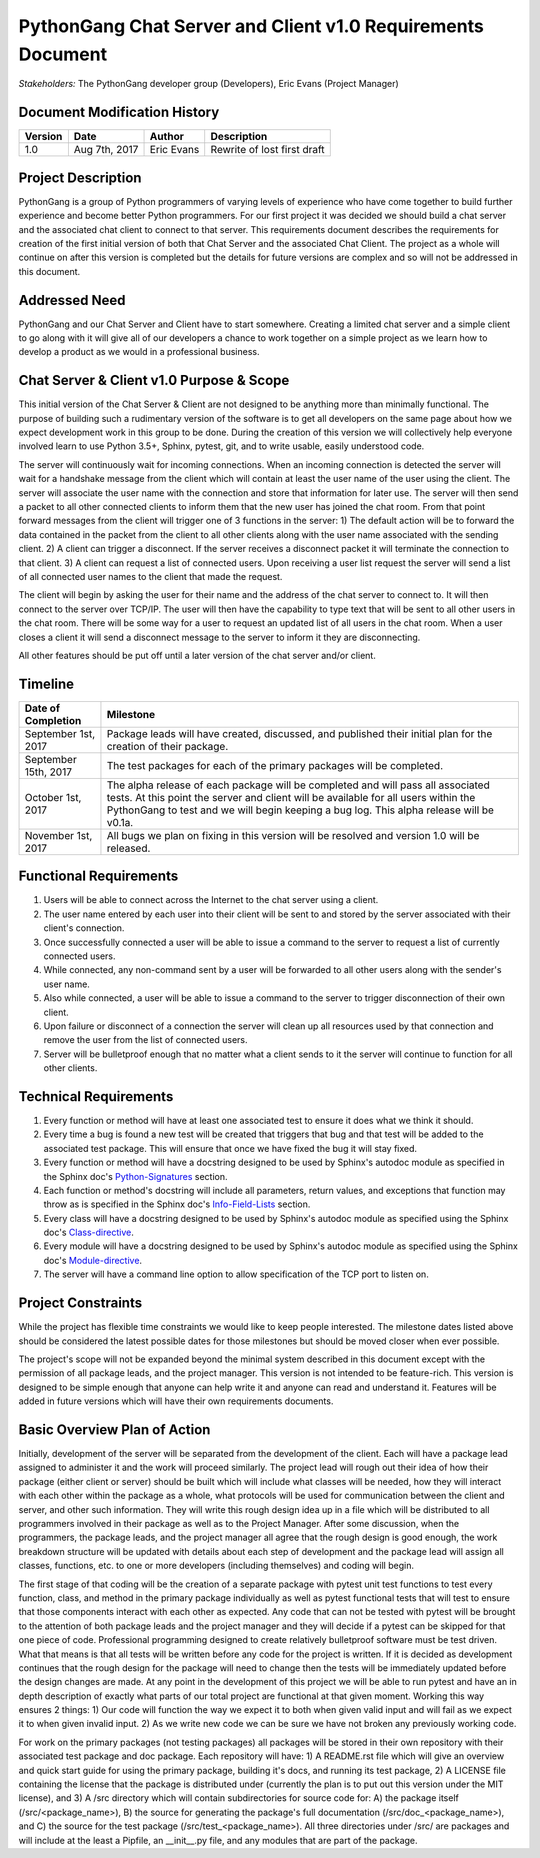 PythonGang Chat Server and Client v1.0 Requirements Document
============================================================

*Stakeholders:* The PythonGang developer group (Developers), Eric Evans (Project Manager)

Document Modification History
-----------------------------
======== ============= ===================== ==================================
Version  Date          Author                Description
======== ============= ===================== ==================================
1.0      Aug 7th, 2017 Eric Evans            Rewrite of lost first draft
======== ============= ===================== ==================================

Project Description
-------------------
PythonGang is a group of Python programmers of varying levels of experience who have come together to build further experience and become better Python programmers.  For our first project it was decided we should build a chat server and the associated chat client to connect to that server.  This requirements document describes the requirements for creation of the first initial version of both that Chat Server and the associated Chat Client.  The project as a whole will continue on after this version is completed but the details for future versions are complex and so will not be addressed in this document.

Addressed Need
--------------
PythonGang and our Chat Server and Client have to start somewhere.  Creating a limited chat server and a simple client to go along with it will give all of our developers a chance to work together on a simple project as we learn how to develop a product as we would in a professional business.

Chat Server & Client v1.0 Purpose & Scope
-----------------------------------------
This initial version of the Chat Server & Client are not designed to be anything more than minimally functional.  The purpose of building such a rudimentary version of the software is to get all developers on the same page about how we expect development work in this group to be done.  During the creation of this version we will collectively help everyone involved learn to use Python 3.5+, Sphinx, pytest, git, and to write usable, easily understood code.

The server will continuously wait for incoming connections.  When an incoming connection is detected the server will wait for a handshake message from the client which will contain at least the user name of the user using the client.  The server will associate the user name with the connection and store that information for later use.  The server will then send a packet to all other connected clients to inform them that the new user has joined the chat room.  From that point forward messages from the client will trigger one of 3 functions in the server: 1) The default action will be to forward the data contained in the packet from the client to all other clients along with the user name associated with the sending client.  2) A client can trigger a disconnect.  If the server receives a disconnect packet it will terminate the connection to that client.  3) A client can request a list of connected users.  Upon receiving a user list request the server will send a list of all connected user names to the client that made the request.

The client will begin by asking the user for their name and the address of the chat server to connect to.  It will then connect to the server over TCP/IP.  The user will then have the capability to type text that will be sent to all other users in the chat room.  There will be some way for a user to request an updated list of all users in the chat room.  When a user closes a client it will send a disconnect message to the server to inform it they are disconnecting.

All other features should be put off until a later version of the chat server and/or client.

Timeline
--------

===================== =========================================================
Date of Completion    Milestone
===================== =========================================================
September 1st, 2017   Package leads will have created, discussed, and published
                      their initial plan for the creation of their package.
--------------------- ---------------------------------------------------------
September 15th, 2017  The test packages for each of the primary packages will
                      be completed.
--------------------- ---------------------------------------------------------
October 1st, 2017     The alpha release of each package will be completed and
                      will pass all associated tests.  At this point the server
                      and client will be available for all users within the
                      PythonGang to test and we will begin keeping a bug log.
                      This alpha release will be v0.1a.
--------------------- ---------------------------------------------------------
November 1st, 2017    All bugs we plan on fixing in this version will be
                      resolved and version 1.0 will be released.
===================== =========================================================

Functional Requirements
-----------------------

#. Users will be able to connect across the Internet to the chat server using a client.

#. The user name entered by each user into their client will be sent to and stored by the server associated with their client's connection.

#. Once successfully connected a user will be able to issue a command to the server to request a list of currently connected users.

#. While connected, any non-command sent by a user will be forwarded to all other users along with the sender's user name.

#. Also while connected, a user will be able to issue a command to the server to trigger disconnection of their own client.

#. Upon failure or disconnect of a connection the server will clean up all resources used by that connection and remove the user from the list of connected users.

#. Server will be bulletproof enough that no matter what a client sends to it the server will continue to function for all other clients.

Technical Requirements
----------------------

#. Every function or method will have at least one associated test to ensure it does what we think it should.

#. Every time a bug is found a new test will be created that triggers that bug and that test will be added to the associated test package.  This will ensure that once we have fixed the bug it will stay fixed.

#. Every function or method will have a docstring designed to be used by Sphinx's autodoc module as specified in the Sphinx doc's Python-Signatures_ section.  

#. Each function or method's docstring will include all parameters, return values, and exceptions that function may throw as is specified in the Sphinx doc's Info-Field-Lists_ section.

#. Every class will have a docstring designed to be used by Sphinx's autodoc module as specified using the Sphinx doc's Class-directive_.

#. Every module will have a docstring designed to be used by Sphinx's autodoc module as specified using the Sphinx doc's Module-directive_.

#. The server will have a command line option to allow specification of the TCP port to listen on.

.. _Python-Signatures: http://www.sphinx-doc.org/en/stable/domains.html#python-signatures

.. _Info-Field-Lists: http://www.sphinx-doc.org/en/stable/domains.html#info-field-lists

.. _Class-directive: http://www.sphinx-doc.org/en/stable/domains.html#directive-py:class

.. _Module-directive: http://www.sphinx-doc.org/en/stable/domains.html#directive-py:module


Project Constraints
-------------------

While the project has flexible time constraints we would like to keep people interested.  The milestone dates listed above should be considered the latest possible dates for those milestones but should be moved closer when ever possible.

The project's scope will not be expanded beyond the minimal system described in this document except with the permission of all package leads, and the project manager.  This version is not intended to be feature-rich.  This version is designed to be simple enough that anyone can help write it and anyone can read and understand it.  Features will be added in future versions which will have their own requirements documents.

Basic Overview Plan of Action
-----------------------------

Initially, development of the server will be separated from the development of the client.  Each will have a package lead assigned to administer it and the work will proceed similarly.  The project lead will rough out their idea of how their package (either client or server) should be built which will include what classes will be needed, how they will interact with each other within the package as a whole, what protocols will be used for communication between the client and server, and other such information.  They will write this rough design idea up in a file which will be distributed to all programmers involved in their package as well as to the Project Manager.  After some discussion, when the programmers, the package leads, and the project manager all agree that the rough design is good enough, the work breakdown structure will be updated with details about each step of development and the package lead will assign all classes, functions, etc. to one or more developers (including themselves) and coding will begin.  

The first stage of that coding will be the creation of a separate package with pytest unit test functions to test every function, class, and method in the primary package individually as well as pytest functional tests that will test to ensure that those components interact with each other as expected.  Any code that can not be tested with pytest will be brought to the attention of both package leads and the project manager and they will decide if a pytest can be skipped for that one piece of code.  Professional programming designed to create relatively bulletproof software must be test driven.  What that means is that all tests will be written before any code for the project is written.  If it is decided as development continues that the rough design for the package will need to change then the tests will be immediately updated before the design changes are made.  At any point in the development of this project we will be able to run pytest and have an in depth description of exactly what parts of our total project are functional at that given moment.  Working this way ensures 2 things:  1) Our code will function the way we expect it to both when given valid input and will fail as we expect it to when given invalid input. 2) As we write new code we can be sure we have not broken any previously working code.

For work on the primary packages (not testing packages) all packages will be stored in their own repository with their associated test package and doc package.  Each repository will have: 1) A README.rst file which will give an overview and quick start guide for using the primary package, building it's docs, and running its test package, 2) A LICENSE file containing the license that the package is distributed under (currently the plan is to put out this version under the MIT license), and 3) A /src directory which will contain subdirectories for source code for: A) the package itself (/src/<package_name>), B) the source for generating the package's full documentation (/src/doc_<package_name>), and C) the source for the test package (/src/test_<package_name>). All three directories under /src/ are packages and will include at the least a Pipfile, an __init__.py file, and any modules that are part of the package.

  
